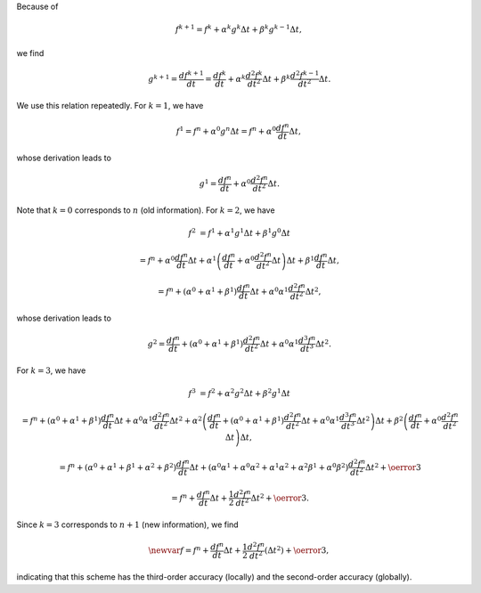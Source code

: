 Because of

.. math::

    f^{k+1}
    =
    f^{k  }
    +
    \alpha^k g^{k  } \Delta t
    +
    \beta^k  g^{k-1} \Delta t,

we find

.. math::

    g^{k+1}
    =
    \frac{df^{k+1}}{dt}
    =
    \frac{df^k}{dt}
    +
    \alpha^k \frac{d^2f^k}{dt^2} \Delta t
    +
    \beta^k \frac{d^2f^{k-1}}{dt^2} \Delta t.

We use this relation repeatedly.
For :math:`k = 1`, we have

.. math::

    f^1
    =
    f^n
    +
    \alpha^0 g^n \Delta t
    =
    f^n + \alpha^0 \frac{df^n}{dt} \Delta t,

whose derivation leads to

.. math::

    g^1
    =
    \frac{df^n}{dt}
    +
    \alpha^0 \frac{d^2f^n}{dt^2} \Delta t.

Note that :math:`k = 0` corresponds to :math:`n` (old information).
For :math:`k = 2`, we have

.. math::

    f^2
    &
    =
    f^1
    +
    \alpha^1 g^1 \Delta t + \beta^1 g^0 \Delta t

    &
    =
    f^n
    +
    \alpha^0 \frac{df^n}{dt} \Delta t + \alpha^1 \left( \frac{df^n}{dt} + \alpha^0 \frac{d^2f^n}{dt^2} \Delta t \right) \Delta t + \beta^1 \frac{df^n}{dt} \Delta t,

    &
    =
    f^n + \left( \alpha^0 + \alpha^1 + \beta^1 \right) \frac{df^n}{dt} \Delta t + \alpha^0 \alpha^1 \frac{d^2f^n}{dt^2} \Delta t^2,

whose derivation leads to

.. math::

    g^2
    =
    \frac{df^n}{dt} + \left( \alpha^0 + \alpha^1 + \beta^1 \right) \frac{d^2f^n}{dt^2} \Delta t + \alpha^0 \alpha^1 \frac{d^3f^n}{dt^3} \Delta t^2.

For :math:`k = 3`, we have

.. math::

    f^3
    &
    =
    f^2 + \alpha^2 g^2 \Delta t + \beta^2 g^1 \Delta t

    &
    =
    f^n + \left( \alpha^0 + \alpha^1 + \beta^1 \right) \frac{df^n}{dt} \Delta t + \alpha^0 \alpha^1 \frac{d^2f^n}{dt^2} \Delta t^2
    +
    \alpha^2 \left( \frac{df^n}{dt} + \left( \alpha^0 + \alpha^1 + \beta^1 \right) \frac{d^2f^n}{dt^2} \Delta t + \alpha^0 \alpha^1 \frac{d^3f^n}{dt^3} \Delta t^2 \right) \Delta t
    +
    \beta^2 \left( \frac{df^n}{dt} + \alpha^0 \frac{d^2f^n}{dt^2} \Delta t \right) \Delta t,

    &
    =
    f^n + \left( \alpha^0 + \alpha^1 + \beta^1 + \alpha^2 + \beta^2 \right) \frac{df^n}{dt} \Delta t
    +
    \left( \alpha^0 \alpha^1 + \alpha^0 \alpha^2 + \alpha^1 \alpha^2 + \alpha^2 \beta^1 + \alpha^0 \beta^2 \right) \frac{d^2f^n}{dt^2} \Delta t^2
    +
    \oerror{3}

    &
    =
    f^n + \frac{df^n}{dt} \Delta t + \frac{1}{2} \frac{d^2f^n}{dt^2} \Delta t^2 + \oerror{3}.

Since :math:`k = 3` corresponds to :math:`n + 1` (new information), we find

.. math::

    \newvar{f}
    =
    f^n
    +
    \frac{df^n}{dt} \Delta t
    +
    \frac{1}{2} \frac{d^2f^n}{dt^2} \left( \Delta t^2 \right)
    +
    \oerror{3},

indicating that this scheme has the third-order accuracy (locally) and the second-order accuracy (globally).

